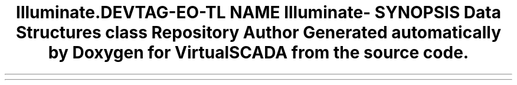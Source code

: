 .TH "Illuminate\Config" 3 "Tue Apr 14 2015" "Version 1.0" "VirtualSCADA" \" -*- nroff -*-
.ad l
.nh
.SH NAME
Illuminate\Config \- 
.SH SYNOPSIS
.br
.PP
.SS "Data Structures"

.in +1c
.ti -1c
.RI "class \fBRepository\fP"
.br
.in -1c
.SH "Author"
.PP 
Generated automatically by Doxygen for VirtualSCADA from the source code\&.
